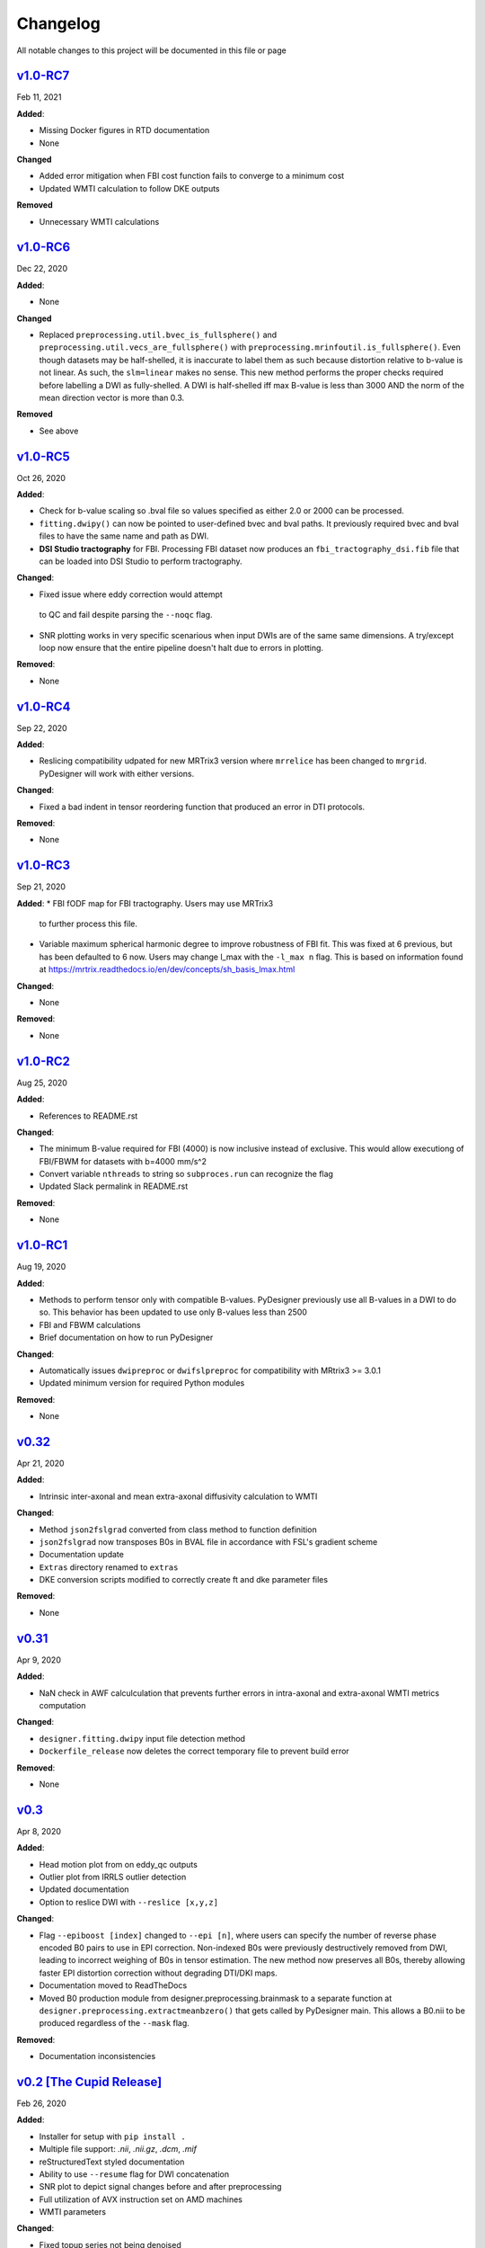 Changelog
=========

All notable changes to this project will be documented in this file or
page

`v1.0-RC7`_
-----------

Feb 11, 2021

**Added**:

* Missing Docker figures in RTD documentation

* None

**Changed**

* Added error mitigation when FBI cost function fails to converge to
  a minimum cost
* Updated WMTI calculation to follow DKE outputs

**Removed**

* Unnecessary WMTI calculations


`v1.0-RC6`_
-----------

Dec 22, 2020

**Added**:

* None

**Changed**

* Replaced ``preprocessing.util.bvec_is_fullsphere()`` and 
  ``preprocessing.util.vecs_are_fullsphere()`` with 
  ``preprocessing.mrinfoutil.is_fullsphere()``. Even though datasets
  may be half-shelled, it is inaccurate to label them as such because
  distortion relative to b-value is not linear. As such, the
  ``slm=linear`` makes no sense. This new method performs the proper
  checks required before labelling a DWI as fully-shelled. A DWI is
  half-shelled iff max B-value is less than 3000 AND the norm of the
  mean direction vector is more than 0.3.

**Removed**

* See above


`v1.0-RC5`_
-----------

Oct 26, 2020

**Added**:

* Check for b-value scaling so .bval file so values
  specified as either 2.0 or 2000 can be processed.
* ``fitting.dwipy()`` can now be pointed to user-defined
  bvec and bval paths. It previously required bvec and
  bval files to have the same name and path as DWI.
* **DSI Studio tractography** for FBI. Processing FBI dataset now
  produces an ``fbi_tractography_dsi.fib`` file that can be loaded
  into DSI Studio to perform tractography.

**Changed**:

* Fixed issue where eddy correction would attempt
 to QC and fail despite parsing the ``--noqc`` flag.
* SNR plotting works in very specific scenarious when
  input DWIs are of the same same dimensions. A try/except
  loop now ensure that the entire pipeline doesn't halt
  due to errors in plotting.

**Removed**:

* None

`v1.0-RC4`_
-----------

Sep 22, 2020

**Added**:

* Reslicing compatibility udpated for new MRTrix3 version
  where ``mrrelice`` has been changed to ``mrgrid``.
  PyDesigner will work with either versions.

**Changed**:

* Fixed a bad indent in tensor reordering function
  that produced an error in DTI protocols.

**Removed**:

* None

`v1.0-RC3`_
-----------

Sep 21, 2020

**Added**:
* FBI fODF map for FBI tractography. Users may use MRTrix3
  to further process this file.
* Variable maximum spherical harmonic degree to improve
  robustness of FBI fit. This was fixed at 6 previous, but has
  been defaulted to 6 now. Users may change l_max with the
  ``-l_max n`` flag. This is based on
  information found at https://mrtrix.readthedocs.io/en/dev/concepts/sh_basis_lmax.html

**Changed**:

* None

**Removed**:

* None

`v1.0-RC2`_
-----------

Aug 25, 2020

**Added**:

* References to README.rst

**Changed**:

* The minimum B-value required for FBI (4000) is now inclusive
  instead of exclusive. This would allow executiong of FBI/FBWM
  for datasets with b=4000 mm/s^2
* Convert variable ``nthreads`` to string so ``subproces.run``
  can recognize the flag
* Updated Slack permalink in README.rst

**Removed**:

* None

`v1.0-RC1`_
-----------

Aug 19, 2020

**Added**:

* Methods to perform tensor only with compatible B-values. PyDesigner
  previously use all B-values in a DWI to do so. This behavior has
  been updated to use only B-values less than 2500
* FBI and FBWM calculations
* Brief documentation on how to run PyDesigner

**Changed**:

* Automatically issues ``dwipreproc`` or ``dwifslpreproc`` for
  compatibility with MRtrix3 >= 3.0.1
* Updated minimum version for required Python modules

**Removed**:

* None

`v0.32`_
--------

Apr 21, 2020

**Added**:

* Intrinsic inter-axonal and mean extra-axonal diffusivity
  calculation to WMTI

**Changed**:

* Method ``json2fslgrad`` converted from class method to function
  definition
* ``json2fslgrad`` now transposes B0s in BVAL file in accordance with
  FSL's gradient scheme
* Documentation update
* ``Extras`` directory renamed to ``extras``
* DKE conversion scripts modified to correctly create ft and dke
  parameter files

**Removed**:

* None

`v0.31`_
--------

Apr 9, 2020

**Added**:

* NaN check in AWF calculculation that prevents further errors in intra-axonal
  and extra-axonal WMTI metrics computation

**Changed**:

* ``designer.fitting.dwipy`` input file detection method
* ``Dockerfile_release`` now deletes the correct temporary file to prevent build
  error

**Removed**:

* None

`v0.3`_
--------

Apr 8, 2020

**Added**:

* Head motion plot from on eddy_qc outputs
* Outlier plot from IRRLS outlier detection
* Updated documentation
* Option to reslice DWI with ``--reslice [x,y,z]``

**Changed**:

* Flag ``--epiboost [index]`` changed to ``--epi [n]``, where
  users can specify the number of reverse phase encoded B0 pairs to
  use in EPI correction. Non-indexed B0s were previously destructively
  removed from DWI, leading to incorrect weighing of B0s in tensor
  estimation. The new method now preserves all B0s, thereby allowing
  faster EPI distortion correction without degrading DTI/DKI maps.
* Documentation moved to ReadTheDocs
* Moved B0 production module from designer.preprocessing.brainmask to
  a separate function at ``designer.preprocessing.extractmeanbzero()`` 
  that gets called by PyDesigner main. This allows a B0.nii to be
  produced regardless of the ``--mask`` flag.

**Removed**:

* Documentation inconsistencies

`v0.2 [The Cupid Release]`_
---------------------------

Feb 26, 2020

**Added**:

* Installer for setup with ``pip install .``
* Multiple file support: *.nii*, *.nii.gz*, *.dcm*, *.mif*
* reStructuredText styled documentation
* Ability to use ``--resume`` flag for DWI concatenation
* SNR plot to depict signal changes before and after preprocessing
* Full utilization of AVX instruction set on AMD machines
* WMTI parameters

**Changed**:

* Fixed topup series not being denoised

**Removed**:

* CSF masking; feature failed to work consistently

`dev-0.11`_
------------

Dec 2, 2019


**Added**:

* None

**Changed**:

* Fixed bug in Dockerfile that prevented ``pydesigner.py`` from being
  found

**Removed**:

* None

`0.1-dev`_
-----------

Oct 22, 2019

Initial port of MATLAB code to Python. 200,000,000,000 BCE


.. Links

.. _v1.0-RC7: https://github.com/m-ama/PyDesigner/releases/tag/v1.0-RC7
.. _v1.0-RC6: https://github.com/m-ama/PyDesigner/releases/tag/v1.0-RC6
.. _v1.0-RC5: https://github.com/m-ama/PyDesigner/releases/tag/v1.0-RC5
.. _v1.0-RC4: https://github.com/m-ama/PyDesigner/releases/tag/v1.0-RC4
.. _v1.0-RC3: https://github.com/m-ama/PyDesigner/releases/tag/v1.0-RC3
.. _v1.0-RC2: https://github.com/m-ama/PyDesigner/releases/tag/v1.0-RC2
.. _v1.0-RC1: https://github.com/m-ama/PyDesigner/releases/tag/v1.0-RC1
.. _v0.32: https://github.com/m-ama/PyDesigner/releases/tag/v0.32
.. _v0.31: https://github.com/m-ama/PyDesigner/releases/tag/v0.31
.. _v0.3: https://github.com/m-ama/PyDesigner/releases/tag/v0.3
.. _v0.2 [The Cupid Release]: https://github.com/m-ama/PyDesigner/releases/tag/v0.2
.. _dev-0.11: https://github.com/m-ama/PyDesigner/releases/tag/dev-0.11
.. _0.1-dev: https://github.com/m-ama/PyDesigner/releases/tag/0.1-dev